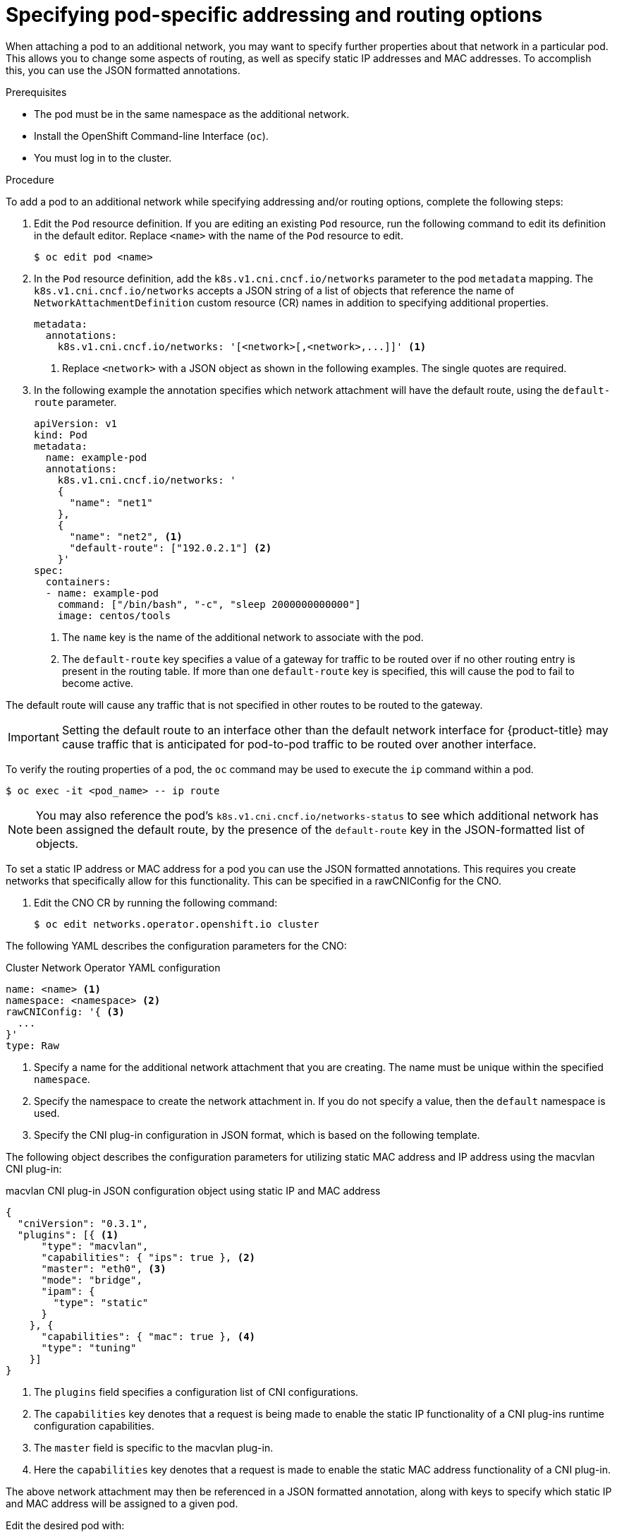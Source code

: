 // Module included in the following assemblies:
//
// * networking/multiple_networks/attaching-pod.adoc

[id="nw-multus-advanced-annotations_{context}"]
= Specifying pod-specific addressing and routing options

When attaching a pod to an additional network, you may want to specify further properties
about that network in a particular pod. This allows you to change some aspects of routing, as well
as specify static IP addresses and MAC addresses. To accomplish this, you can use the JSON formatted annotations.

.Prerequisites

* The pod must be in the same namespace as the additional network.
* Install the OpenShift Command-line Interface (`oc`).
* You must log in to the cluster.
ifdef::sriov[]
* You must have the SR-IOV Operator installed and a `SriovNetwork` object defined.
endif::sriov[]

.Procedure

To add a pod to an additional network while specifying addressing and/or routing options, complete the following steps:

. Edit the `Pod` resource definition. If you are editing an existing `Pod` resource, run the
following command to edit its definition in the default editor. Replace `<name>`
with the name of the `Pod` resource to edit.
+
[source,terminal]
----
$ oc edit pod <name>
----

. In the `Pod` resource definition, add the `k8s.v1.cni.cncf.io/networks`
parameter to the pod `metadata` mapping. The `k8s.v1.cni.cncf.io/networks`
accepts a JSON string of a list of objects that reference the name of `NetworkAttachmentDefinition` custom resource (CR) names
in addition to specifying additional properties.
+
[source,yaml]
----
metadata:
  annotations:
    k8s.v1.cni.cncf.io/networks: '[<network>[,<network>,...]]' <1>
----
<1> Replace `<network>` with a JSON object as shown in the following examples. The single quotes are required.

. In the following example the annotation specifies which network attachment will have the default route,
using the `default-route` parameter.
+
[source,yaml]
----
apiVersion: v1
kind: Pod
metadata:
  name: example-pod
  annotations:
    k8s.v1.cni.cncf.io/networks: '
    {
      "name": "net1"
    },
    {
      "name": "net2", <1>
      "default-route": ["192.0.2.1"] <2>
    }'
spec:
  containers:
  - name: example-pod
    command: ["/bin/bash", "-c", "sleep 2000000000000"]
    image: centos/tools
----
<1> The `name` key is the name of the additional network to associate
with the pod.
<2> The `default-route` key specifies a value of a gateway for traffic to be routed over if no other
routing entry is present in the routing table. If more than one `default-route` key is specified,
this will cause the pod to fail to become active.

The default route will cause any traffic that is not specified in other routes to be routed to the gateway.

[IMPORTANT]
====
Setting the default route to an interface other than the default network interface for {product-title}
may cause traffic that is anticipated for pod-to-pod traffic to be routed over another interface.
====

To verify the routing properties of a pod, the `oc` command may be used to execute the `ip` command within a pod.

[source,terminal]
----
$ oc exec -it <pod_name> -- ip route
----

[NOTE]
====
You may also reference the pod's `k8s.v1.cni.cncf.io/networks-status` to see which additional network has been
assigned the default route, by the presence of the `default-route` key in the JSON-formatted list of objects.
====

To set a static IP address or MAC address for a pod you can use the JSON formatted annotations. This requires you create networks that specifically allow for this functionality. This can be specified in a rawCNIConfig for the CNO.

. Edit the CNO CR by running the following command:
+
[source,terminal]
----
$ oc edit networks.operator.openshift.io cluster
----

The following YAML describes the configuration parameters for the CNO:

.Cluster Network Operator YAML configuration
[source,yaml]
----
name: <name> <1>
namespace: <namespace> <2>
rawCNIConfig: '{ <3>
  ...
}'
type: Raw
----
<1> Specify a name for the additional network attachment that you are
creating. The name must be unique within the specified `namespace`.

<2> Specify the namespace to create the network attachment in. If
you do not specify a value, then the `default` namespace is used.

<3> Specify the CNI plug-in configuration in JSON format, which
is based on the following template.

The following object describes the configuration parameters for utilizing static MAC address
and IP address using the macvlan CNI plug-in:

.macvlan CNI plug-in JSON configuration object using static IP and MAC address
[source,json]
----
{
  "cniVersion": "0.3.1",
  "plugins": [{ <1>
      "type": "macvlan",
      "capabilities": { "ips": true }, <2>
      "master": "eth0", <3>
      "mode": "bridge",
      "ipam": {
        "type": "static"
      }
    }, {
      "capabilities": { "mac": true }, <4>
      "type": "tuning"
    }]
}
----

<1> The `plugins` field specifies a configuration list of CNI configurations.

<2> The `capabilities` key denotes that a request is being made to enable the static IP functionality of a CNI plug-ins runtime configuration capabilities.

<3> The `master` field is specific to the macvlan plug-in.

<4> Here the `capabilities` key denotes that a request is made to enable the static MAC address functionality of a CNI plug-in.

The above network attachment may then be referenced in a JSON formatted annotation, along with keys to specify which
static IP and MAC address will be assigned to a given pod.

Edit the desired pod with:

[source,terminal]
----
$ oc edit pod <name>
----

.macvlan CNI plug-in JSON configuration object using static IP and MAC address

[source,yaml]
----
apiVersion: v1
kind: Pod
metadata:
  name: example-pod
  annotations:
    k8s.v1.cni.cncf.io/networks: '[
      {
        "name": "<name>", <1>
        "ips": [ "192.0.2.205/24" ], <2>
        "mac": "CA:FE:C0:FF:EE:00" <3>
      }
    ]'
----

<1> Use the `<name>` as provided when creating the `rawCNIConfig` above.

<2> Provide the desired IP address.

<3> Provide the desired MAC address.

[NOTE]
====
Static IP addresses and MAC addresses do not have to be used at the same time, you may use them
individually, or together.
====

To verify the IP address and MAC properties of a pod with additional networks, use the `oc` command to execute the ip command within a pod.

[source,terminal]
----
$ oc exec -it <pod_name> -- ip a
----
